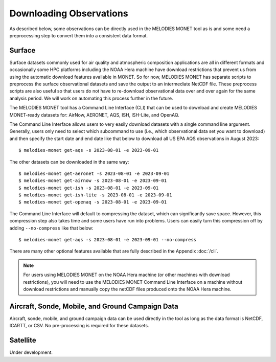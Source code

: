 Downloading Observations
========================

As described below, some observations can be directly used in the MELODIES MONET tool as is 
and some need a preprocessing step to convert them into a consistent data format.

Surface
-------

Surface datasets commonly used for air quality and atmospheric composition applications are all in different 
formats and occasionally some HPC platforms including the NOAA Hera machine have download restrictions 
that prevent us from using the automatic download features available in MONET. So for now, 
MELODIES MONET has separate scripts to preprocess the surface observational datasets and save the output to an 
intermediate NetCDF file. These preprocess scripts are also useful so that users do not have to re-download 
observational data over and over again for the same analysis period. We will work on automating this process further 
in the future.

The MELODIES MONET tool has a Command Line Interface (CLI) that can be used to download and create 
MELODIES MONET-ready datasets for: AirNow, AERONET, AQS, ISH, ISH-Lite, and OpenAQ.

The Command Line Interface allows users to very easily download datasets with a single command line argument. 
Generally, users only need to select which subcommand to use (i.e., which observational data set you want to download) 
and then specify the start date and end date like that below to download all US EPA AQS observations in August 2023::

    $ melodies-monet get-aqs -s 2023-08-01 -e 2023-09-01

The other datasets can be downloaded in the same way::

    $ melodies-monet get-aeronet -s 2023-08-01 -e 2023-09-01
    $ melodies-monet get-airnow -s 2023-08-01 -e 2023-09-01
    $ melodies-monet get-ish -s 2023-08-01 -e 2023-09-01
    $ melodies-monet get-ish-lite -s 2023-08-01 -e 2023-09-01
    $ melodies-monet get-openaq -s 2023-08-01 -e 2023-09-01

The Command Line Interface will default to compressing the dataset, which can significantly save space. However, this
compression step also takes time and some users have run into problems. Users can easily turn this compression off 
by adding ``--no-compress`` like that below::

    $ melodies-monet get-aqs -s 2023-08-01 -e 2023-09-01 --no-compress

There are many other optional features available that are fully described in the Appendix :doc:`/cli`.

.. note::
   For users using MELODIES MONET on the NOAA Hera machine (or other machines 
   with download restrictions), you will need to use the MELODIES MONET Command Line Interface on a 
   machine without download restrictions and manually copy the netCDF files produced 
   onto the NOAA Hera machine.

Aircraft, Sonde, Mobile, and Ground Campaign Data
-------------------------------------------------

Aircraft, sonde, mobile, and ground campaign data can be used directly in the tool as long 
as the data format is NetCDF, ICARTT, or CSV. No pre-processing is required for these datasets.

Satellite
---------

Under development.